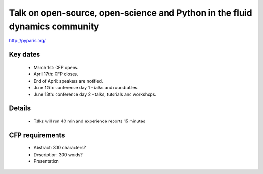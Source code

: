 Talk on open-source, open-science and Python in the fluid dynamics community
============================================================================

http://pyparis.org/

Key dates
---------
 * March 1st: CFP opens.

 * April 17th: CFP closes.

 * End of April: speakers are notified.

 * June 12th: conference day 1 - talks and roundtables.

 * June 13th: conference day 2 - talks, tutorials and workshops.


Details
-------
 * Talks will run 40 min and experience reports 15 minutes

CFP requirements
----------------
 * Abstract: 300 characters?
 * Description: 300 words?
 * Presentation
